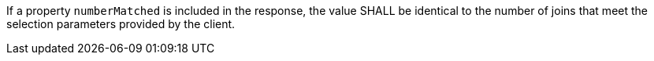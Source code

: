 [requirement,type="general",id="/req/core/joins-get-success-numberMatched",label="/req/core/joins-get-success-numberMatched",obligation="requirement"]
[[req_core_joins-get-success-numberMatched]]
====
[.component,class=part]
--
If a property `numberMatched` is included in the response, the value SHALL be identical to the number of joins that meet the selection parameters provided by the client.
--
====